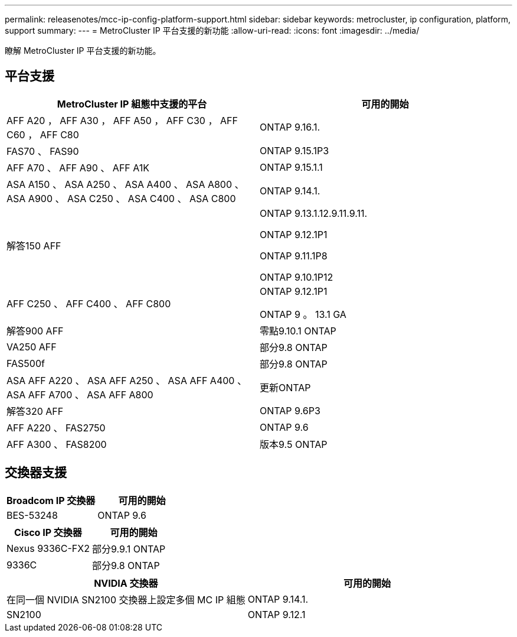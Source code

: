 ---
permalink: releasenotes/mcc-ip-config-platform-support.html 
sidebar: sidebar 
keywords: metrocluster, ip configuration, platform, support 
summary:  
---
= MetroCluster IP 平台支援的新功能
:allow-uri-read: 
:icons: font
:imagesdir: ../media/


[role="lead"]
瞭解 MetroCluster IP 平台支援的新功能。



== 平台支援

[cols="2*"]
|===
| MetroCluster IP 組態中支援的平台 | 可用的開始 


 a| 
AFF A20 ， AFF A30 ， AFF A50 ， AFF C30 ， AFF C60 ， AFF C80
 a| 
ONTAP 9.16.1.



 a| 
FAS70 、 FAS90
 a| 
ONTAP 9.15.1P3



 a| 
AFF A70 、 AFF A90 、 AFF A1K
 a| 
ONTAP 9.15.1.1



 a| 
ASA A150 、 ASA A250 、 ASA A400 、 ASA A800 、 ASA A900 、 ASA C250 、 ASA C400 、 ASA C800
 a| 
ONTAP 9.14.1.



 a| 
解答150 AFF
 a| 
ONTAP 9.13.1.12.9.11.9.11.

ONTAP 9.12.1P1

ONTAP 9.11.1P8

ONTAP 9.10.1P12



 a| 
AFF C250 、 AFF C400 、 AFF C800
 a| 
ONTAP 9.12.1P1

ONTAP 9 。 13.1 GA



 a| 
解答900 AFF
 a| 
零點9.10.1 ONTAP



 a| 
VA250 AFF
 a| 
部分9.8 ONTAP



 a| 
FAS500f
 a| 
部分9.8 ONTAP



 a| 
ASA AFF A220 、 ASA AFF A250 、 ASA AFF A400 、 ASA AFF A700 、 ASA AFF A800
 a| 
更新ONTAP



 a| 
解答320 AFF
 a| 
ONTAP 9.6P3



 a| 
AFF A220 、 FAS2750
 a| 
ONTAP 9.6



 a| 
AFF A300 、 FAS8200
 a| 
版本9.5 ONTAP

|===


== 交換器支援

[cols="2*"]
|===
| Broadcom IP 交換器 | 可用的開始 


 a| 
BES-53248
 a| 
ONTAP 9.6

|===
[cols="2*"]
|===
| Cisco IP 交換器 | 可用的開始 


 a| 
Nexus 9336C-FX2
 a| 
部分9.9.1 ONTAP



 a| 
9336C
 a| 
部分9.8 ONTAP

|===
[cols="2*"]
|===
| NVIDIA 交換器 | 可用的開始 


 a| 
在同一個 NVIDIA SN2100 交換器上設定多個 MC IP 組態
 a| 
ONTAP 9.14.1.



 a| 
SN2100
 a| 
ONTAP 9.12.1

|===